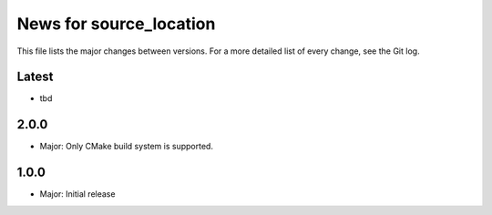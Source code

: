 News for source_location
========================

This file lists the major changes between versions. For a more detailed list of
every change, see the Git log.

Latest
------
* tbd

2.0.0
-----
* Major: Only CMake build system is supported.

1.0.0
-----
* Major: Initial release
